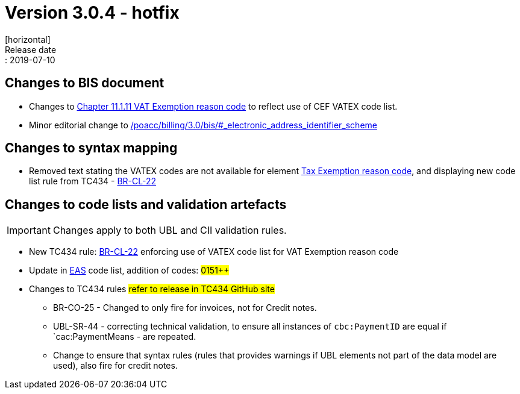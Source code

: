= Version 3.0.4 - hotfix
[horizontal]
Release date:: 2019-07-10

== Changes to BIS document

* Changes to link:/poacc/billing/3.0/bis/#_vat_exemption_reason_code[Chapter 11.1.11 VAT Exemption reason code] to reflect use of CEF VATEX code list.
* Minor editorial change to link:/poacc/billing/3.0/bis/#_electronic_address_identifier_scheme[]

== Changes to syntax mapping

* Removed text stating the VATEX codes are not available for element link:/poacc/billing/3.0/syntax/ubl-invoice/cac-TaxTotal/cac-TaxSubtotal/cac-TaxCategory/cbc-TaxExemptionReasonCode/[Tax Exemption reason code], and displaying new code list rule from TC434 - link:/poacc/billing/3.0/rules/BR-CL-22/[BR-CL-22]

== Changes to code lists and validation artefacts

IMPORTANT: Changes apply to both UBL and CII validation rules.

* New TC434 rule: link:/poacc/billing/3.0/rules/BR-CL-22/[BR-CL-22] enforcing use of VATEX code list for VAT Exemption reason code
* Update in link:/poacc/billing/3.0/codelist/eas/[EAS] code list, addition of codes: #0151++#
* Changes to TC434 rules #refer to release in TC434 GitHub site#
** BR-CO-25 - Changed to only fire for invoices, not for Credit notes.
** UBL-SR-44 - correcting technical validation, to ensure all instances of `cbc:PaymentID` are equal if `cac:PaymentMeans - are repeated.
** Change to ensure that syntax rules (rules that provides warnings if UBL elements not part of the data model are used), also fire for credit notes.
